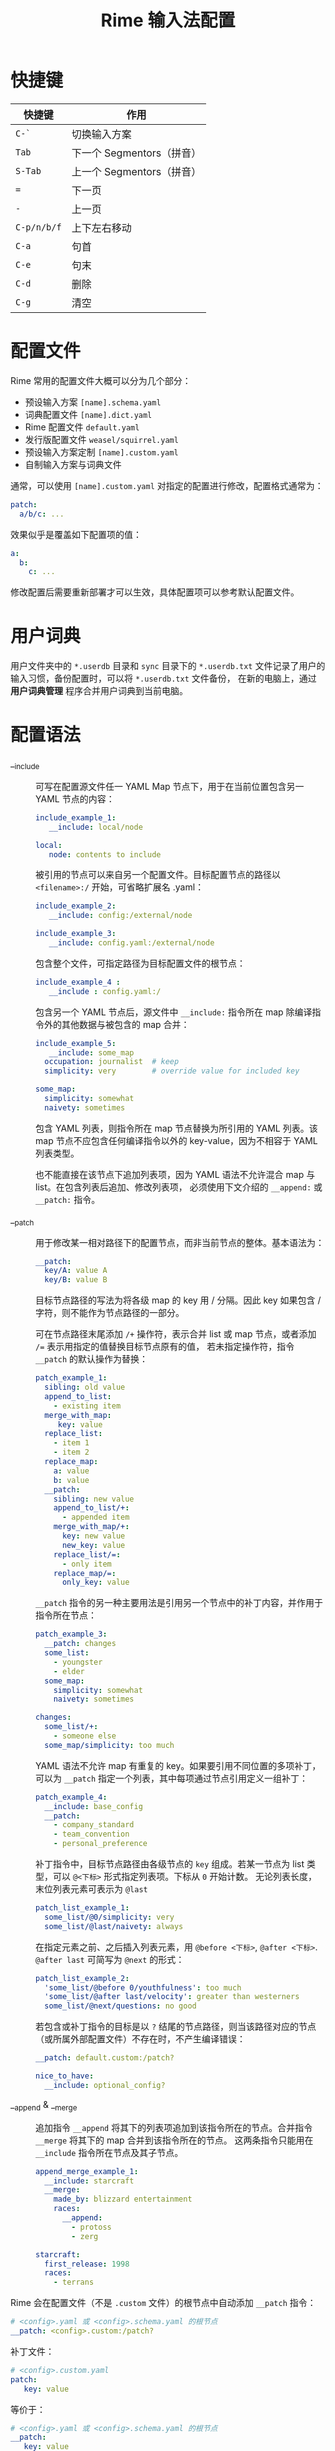 #+TITLE:      Rime 输入法配置

* 目录                                                    :TOC_4_gh:noexport:
- [[#快捷键][快捷键]]
- [[#配置文件][配置文件]]
- [[#用户词典][用户词典]]
- [[#配置语法][配置语法]]
- [[#扩展词库][扩展词库]]
- [[#注意事项][注意事项]]
- [[#相关问题][相关问题]]
- [[#参考配置][参考配置]]
- [[#参考资料][参考资料]]

* 快捷键
  |-----------+---------------------------|
  | 快捷键    | 作用                      |
  |-----------+---------------------------|
  | =C-`=       | 切换输入方案              |
  | =Tab=       | 下一个 Segmentors（拼音） |
  | =S-Tab=     | 上一个 Segmentors（拼音） |
  | ===         | 下一页                    |
  | =-=         | 上一页                    |
  | =C-p/n/b/f= | 上下左右移动              |
  | =C-a=       | 句首                      |
  | =C-e=       | 句末                      |
  | =C-d=       | 删除                      |
  | =C-g=       | 清空                      |
  |-----------+---------------------------|

* 配置文件
  Rime 常用的配置文件大概可以分为几个部分：
  + 预设输入方案 =[name].schema.yaml=
  + 词典配置文件 =[name].dict.yaml=
  + Rime 配置文件 =default.yaml=
  + 发行版配置文件 =weasel/squirrel.yaml=
  + 预设输入方案定制 =[name].custom.yaml=
  + 自制输入方案与词典文件

  通常，可以使用 =[name].custom.yaml= 对指定的配置进行修改，配置格式通常为：
  #+begin_src yaml
    patch:
      a/b/c: ...
  #+end_src
  
  效果似乎是覆盖如下配置项的值：
  #+begin_src yaml
    a:
      b:
        c: ...
  #+end_src

  修改配置后需要重新部署才可以生效，具体配置项可以参考默认配置文件。

* 用户词典  
  用户文件夹中的 =*.userdb= 目录和 =sync= 目录下的 =*.userdb.txt= 文件记录了用户的输入习惯，备份配置时，可以将 =*.userdb.txt= 文件备份，
  在新的电脑上，通过 *用户词典管理* 程序合并用户词典到当前电脑。

  #+HTML: <img src="https://i.loli.net/2020/06/29/utIWGLcApvRi4HN.png">

* 配置语法
  + __include :: 
    可写在配置源文件任一 YAML Map 节点下，用于在当前位置包含另一 YAML 节点的内容：
    #+begin_src yaml
      include_example_1:
         __include: local/node

      local:
         node: contents to include
    #+end_src

    被引用的节点可以来自另一个配置文件。目标配置节点的路径以 =<filename>:/= 开始，可省略扩展名 .yaml：
    #+begin_src yaml
      include_example_2:
         __include: config:/external/node

      include_example_3:
         __include: config.yaml:/external/node
    #+end_src

    包含整个文件，可指定路径为目标配置文件的根节点：
    #+begin_src yaml
      include_example_4 :
         __include : config.yaml:/
    #+end_src

    包含另一个 YAML 节点后，源文件中 =__include:= 指令所在 map 除编译指令外的其他数据与被包含的 map 合并：
    #+begin_src yaml
      include_example_5:
         __include: some_map 
        occupation: journalist  # keep
        simplicity: very        # override value for included key

      some_map:
        simplicity: somewhat
        naivety: sometimes
    #+end_src
     
    包含 YAML 列表，则指令所在 map 节点替换为所引用的 YAML 列表。该 map 节点不应包含任何编译指令以外的 key-value，因为不相容于 YAML 列表类型。

    也不能直接在该节点下追加列表项，因为 YAML 语法不允许混合 map 与 list。在包含列表后追加、修改列表项，
    必须使用下文介绍的 =__append:= 或 =__patch:= 指令。

  + __patch :: 
    用于修改某一相对路径下的配置节点，而非当前节点的整体。基本语法为：
    #+begin_src yaml
      __patch:
        key/A: value A 
        key/B: value B
    #+end_src

    目标节点路径的写法为将各级 map 的 key 用 / 分隔。因此 key 如果包含 / 字符，则不能作为节点路径的一部分。
     
    可在节点路径末尾添加 =/+= 操作符，表示合并 list 或 map 节点，或者添加 ~/=~ 表示用指定的值替换目标节点原有的值，
    若未指定操作符，指令 =__patch= 的默认操作为替换：
    #+begin_src yaml
      patch_example_1:
        sibling: old value 
        append_to_list:
          - existing item 
        merge_with_map:
           key: value 
        replace_list:
          - item 1 
          - item 2 
        replace_map:
          a: value 
          b: value 
        __patch:
          sibling: new value 
          append_to_list/+:
            - appended item 
          merge_with_map/+:
            key: new value 
            new_key: value 
          replace_list/=:
            - only item 
          replace_map/=:
            only_key: value
    #+end_src
     
    =__patch= 指令的另一种主要用法是引用另一个节点中的补丁内容，并作用于指令所在节点：
    #+begin_src yaml
      patch_example_3:
        __patch: changes 
        some_list:
          - youngster 
          - elder 
        some_map:
          simplicity: somewhat 
          naivety: sometimes

      changes:
        some_list/+:
          - someone else 
        some_map/simplicity: too much
    #+end_src

    YAML 语法不允许 map 有重复的 key。如果要引用不同位置的多项补丁，可以为 =__patch= 指定一个列表，其中每项通过节点引用定义一组补丁：
    #+begin_src yaml
      patch_example_4:
        __include: base_config 
        __patch:
          - company_standard 
          - team_convention 
          - personal_preference
    #+end_src

    补丁指令中，目标节点路径由各级节点的 =key= 组成。若某一节点为 list 类型，可以 =@<下标>= 形式指定列表项。下标从 =0= 开始计数。
    无论列表长度，末位列表元素可表示为 =@last=
    #+begin_src yaml
      patch_list_example_1:
        some_list/@0/simplicity: very 
        some_list/@last/naivety: always
    #+end_src

    在指定元素之前、之后插入列表元素，用 =@before <下标>=, =@after <下标>=. =@after last= 可简写为 =@next= 的形式：
    #+begin_src yaml
      patch_list_example_2:
        'some_list/@before 0/youthfulness': too much 
        'some_list/@after last/velocity': greater than westerners 
        some_list/@next/questions: no good
    #+end_src

    若包含或补丁指令的目标是以 =?= 结尾的节点路径，则当该路径对应的节点（或所属外部配置文件）不存在时，不产生编译错误：
    #+begin_src yaml
      __patch: default.custom:/patch?

      nice_to_have:
        __include: optional_config?
    #+end_src

  + __append & __merge :: 
    追加指令 =__append= 将其下的列表项追加到该指令所在的节点。合并指令 =__merge= 将其下的 map 合并到该指令所在的节点。
    这两条指令只能用在 =__include= 指令所在节点及其子节点。
    #+begin_src yaml
      append_merge_example_1:
        __include: starcraft 
        __merge:
          made_by: blizzard entertainment 
          races:
            __append:
              - protoss 
              - zerg

      starcraft:
        first_release: 1998 
        races:
          - terrans
    #+end_src
     
  Rime 会在配置文件（不是 =.custom= 文件）的根节点中自动添加 =__patch= 指令：
  #+begin_src yaml
    # <config>.yaml 或 <config>.schema.yaml 的根节点
    __patch: <config>.custom:/patch?
  #+end_src

  补丁文件：
  #+begin_src yaml
    # <config>.custom.yaml 
    patch:
       key: value
  #+end_src
   
  等价于：
  #+begin_src yaml
    # <config>.yaml 或 <config>.schema.yaml 的根节点
    __patch:
       key: value
  #+end_src
   
  =<component>/import_preset: <config>= 语法翻译为：
  #+begin_src yaml
    <component>:
       __include: <config>:/<component> 
      # 以下为输入方案覆盖定义的内容
  #+end_src

  参考：
  + [[https://github.com/rime/home/wiki/Configuration][Configuration · rime/home Wiki]]

* 扩展词库
  + 词库导入
    + [[https://github.com/studyzy/imewlconverter][studyzy/imewlconverter: 一款开源免费的输入法词库转换程序]]
    + [[https://www.jianshu.com/p/300bbe1602d4][Rime 导入搜狗词库 - 简书]]
  + 扩展词库
    + [[https://github.com/rime-aca/dictionaries][rime-aca/dictionaries: Rime 詞庫]] - 这个词库有一段时间没有更新了，可以选择找一个现成配置中的词库
    + [[https://github.com/xiaoTaoist/rime-dict][xiaoTaoist/rime-dict: RIME 输入法 增强词库]]
    + [[https://pinyin.sogou.com/dict/detail/index/11640][搜狗标准词库_搜狗输入法词库]]
    + [[https://github.com/outloudvi/fcitx5-pinyin-moegirl][萌娘百科扩展词库]]
    + [[https://github.com/felixonmars/fcitx5-pinyin-zhwiki][中文维基扩展词库]]

* 注意事项
  + 词典无法多级导入，只有定义在 =translator/dictionary= 中的词典的导入语句会生效，解决了循环导入问题？

* 相关问题
  + 简拼不显示的问题 - [[https://github.com/rime/librime/issues/72][dict 加入一个词条，就会使其它词条无法显示 · Issue #72 · rime/librime]]
   
    可以通过拼写运算 =xform/^([b-df-np-z])$/$1_/= 解决

* 参考配置
  + [[https://github.com/scomper/Rime][scomper/Rime: 鼠须管配置]] - 目前主要参考的配置来源
  + [[https://github.com/hotoo/rime][hotoo/rime: 闲耘的 rime 输入法配置]] - 配置中有一个很好看的主题

* 参考资料
  + 官方文档
    + [[https://github.com/rime/home/wiki/Configuration][Rime 配置文件语法]]
    + [[https://github.com/rime/home/wiki/CustomizationGuide][Rime 定制指南]]
    + [[https://github.com/rime/home/wiki/RimeWithTheDesign][Rime 设计架构]]
    + [[https://github.com/rime/home/wiki/SharedData][Rime 共享文件夹]]
    + [[https://github.com/rime/home/wiki/UserData][Rime 用户文件夹]]
    + [[https://github.com/rime/home/wiki/UserGuide][Rime 说明书]]
    + [[https://github.com/rime/home/wiki/SpellingAlgebra][Rime 拼写运算]]
  + 博客
    + [[https://jdhao.github.io/2019/02/18/rime_configuration_intro/][最新版 Rime 输入法使用 - jdhao's blog]]
    + [[https://scomper.me/gtd/-shu-xu-guan-de-diao-jiao-bi-ji#toc_6][「鼠须管」的调教笔记]]
  + 其他
    + [[https://github.com/LEOYoon-Tsaw/Rime_collections/blob/master/Rime_description.md][Schema.yaml 详解]]

